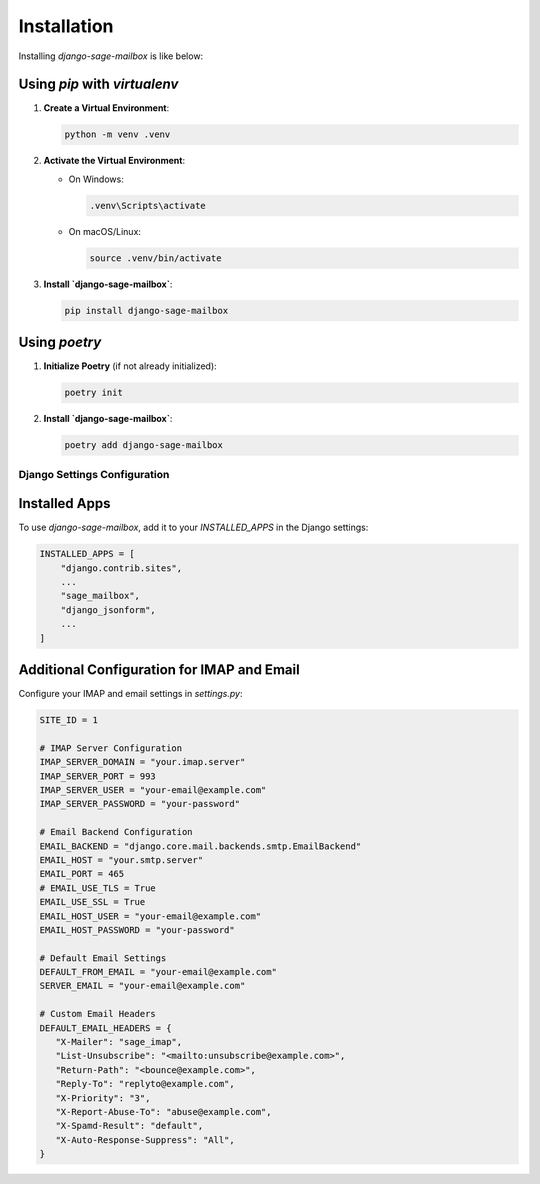 Installation
============

Installing `django-sage-mailbox` is like below:

Using `pip` with `virtualenv`
~~~~~~~~~~~~~~~~~~~~~~~~~~~~~

1. **Create a Virtual Environment**:

   .. code-block:: bash

      python -m venv .venv

2. **Activate the Virtual Environment**:
   
   - On Windows:

     .. code-block:: bash

        .venv\Scripts\activate

   - On macOS/Linux:

     .. code-block:: bash

        source .venv/bin/activate

3. **Install `django-sage-mailbox`**:

   .. code-block:: bash

      pip install django-sage-mailbox

Using `poetry`
~~~~~~~~~~~~~~

1. **Initialize Poetry** (if not already initialized):

   .. code-block:: bash

      poetry init

2. **Install `django-sage-mailbox`**:

   .. code-block:: bash

      poetry add django-sage-mailbox

Django Settings Configuration
-----------------------------

Installed Apps
~~~~~~~~~~~~~~

To use `django-sage-mailbox`, add it to your `INSTALLED_APPS` in the Django settings:

.. code-block:: python

    INSTALLED_APPS = [
        "django.contrib.sites",
        ...
        "sage_mailbox",
        "django_jsonform",
        ...
    ]

Additional Configuration for IMAP and Email
~~~~~~~~~~~~~~~~~~~~~~~~~~~~~~~~~~~~~~~~~~~

Configure your IMAP and email settings in `settings.py`:

.. code-block:: python

   SITE_ID = 1

   # IMAP Server Configuration
   IMAP_SERVER_DOMAIN = "your.imap.server"
   IMAP_SERVER_PORT = 993
   IMAP_SERVER_USER = "your-email@example.com"
   IMAP_SERVER_PASSWORD = "your-password"

   # Email Backend Configuration
   EMAIL_BACKEND = "django.core.mail.backends.smtp.EmailBackend"
   EMAIL_HOST = "your.smtp.server"
   EMAIL_PORT = 465
   # EMAIL_USE_TLS = True
   EMAIL_USE_SSL = True
   EMAIL_HOST_USER = "your-email@example.com"
   EMAIL_HOST_PASSWORD = "your-password"

   # Default Email Settings
   DEFAULT_FROM_EMAIL = "your-email@example.com"
   SERVER_EMAIL = "your-email@example.com"

   # Custom Email Headers
   DEFAULT_EMAIL_HEADERS = {
      "X-Mailer": "sage_imap",
      "List-Unsubscribe": "<mailto:unsubscribe@example.com>",
      "Return-Path": "<bounce@example.com>",
      "Reply-To": "replyto@example.com",
      "X-Priority": "3",
      "X-Report-Abuse-To": "abuse@example.com",
      "X-Spamd-Result": "default",
      "X-Auto-Response-Suppress": "All",
   }
